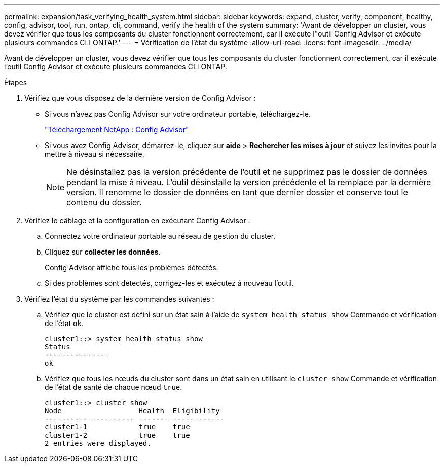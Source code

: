 ---
permalink: expansion/task_verifying_health_system.html 
sidebar: sidebar 
keywords: expand, cluster, verify, component, healthy, config, advisor, tool, run, ontap, cli, command, verify the health of the system 
summary: 'Avant de développer un cluster, vous devez vérifier que tous les composants du cluster fonctionnent correctement, car il exécute l"outil Config Advisor et exécute plusieurs commandes CLI ONTAP.' 
---
= Vérification de l'état du système
:allow-uri-read: 
:icons: font
:imagesdir: ../media/


[role="lead"]
Avant de développer un cluster, vous devez vérifier que tous les composants du cluster fonctionnent correctement, car il exécute l'outil Config Advisor et exécute plusieurs commandes CLI ONTAP.

.Étapes
. Vérifiez que vous disposez de la dernière version de Config Advisor :
+
** Si vous n'avez pas Config Advisor sur votre ordinateur portable, téléchargez-le.
+
https://mysupport.netapp.com/site/tools/tool-eula/activeiq-configadvisor["Téléchargement NetApp : Config Advisor"]

** Si vous avez Config Advisor, démarrez-le, cliquez sur *aide* > *Rechercher les mises à jour* et suivez les invites pour la mettre à niveau si nécessaire.
+
[NOTE]
====
Ne désinstallez pas la version précédente de l'outil et ne supprimez pas le dossier de données pendant la mise à niveau. L'outil désinstalle la version précédente et la remplace par la dernière version. Il renomme le dossier de données en tant que dernier dossier et conserve tout le contenu du dossier.

====


. Vérifiez le câblage et la configuration en exécutant Config Advisor :
+
.. Connectez votre ordinateur portable au réseau de gestion du cluster.
.. Cliquez sur *collecter les données*.
+
Config Advisor affiche tous les problèmes détectés.

.. Si des problèmes sont détectés, corrigez-les et exécutez à nouveau l'outil.


. Vérifiez l'état du système par les commandes suivantes :
+
.. Vérifiez que le cluster est défini sur un état sain à l'aide de `system health status show` Commande et vérification de l'état `ok`.
+
[listing]
----
cluster1::> system health status show
Status
---------------
ok
----
.. Vérifiez que tous les nœuds du cluster sont dans un état sain en utilisant le `cluster show` Commande et vérification de l'état de santé de chaque nœud `true`.
+
[listing]
----
cluster1::> cluster show
Node                  Health  Eligibility
--------------------- ------- ------------
cluster1-1            true    true
cluster1-2            true    true
2 entries were displayed.
----



